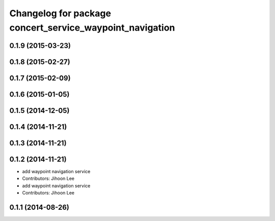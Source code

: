 ^^^^^^^^^^^^^^^^^^^^^^^^^^^^^^^^^^^^^^^^^^^^^^^^^^^^^^^^^
Changelog for package concert_service_waypoint_navigation
^^^^^^^^^^^^^^^^^^^^^^^^^^^^^^^^^^^^^^^^^^^^^^^^^^^^^^^^^

0.1.9 (2015-03-23)
------------------

0.1.8 (2015-02-27)
------------------

0.1.7 (2015-02-09)
------------------

0.1.6 (2015-01-05)
------------------

0.1.5 (2014-12-05)
------------------

0.1.4 (2014-11-21)
------------------

0.1.3 (2014-11-21)
------------------

0.1.2 (2014-11-21)
------------------
* add waypoint navigation service
* Contributors: Jihoon Lee

* add waypoint navigation service
* Contributors: Jihoon Lee

0.1.1 (2014-08-26)
------------------
